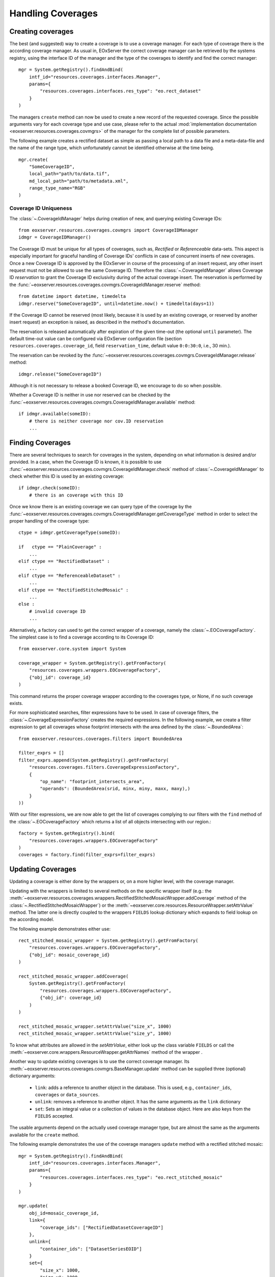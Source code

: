 .. Handling Coverages
  #-----------------------------------------------------------------------------
  # $Id$
  #
  # Project: EOxServer <http://eoxserver.org>
  # Authors: Stephan Krause <stephan.krause@eox.at>
  #          Stephan Meissl <stephan.meissl@eox.at>
  #          Fabian Schindler <fabian.schindler@eox.at>
  #          Martin Paces <martin.paces@eox.at>
  #
  #-----------------------------------------------------------------------------
  # Copyright (C) 2011 EOX IT Services GmbH
  #
  # Permission is hereby granted, free of charge, to any person obtaining a copy
  # of this software and associated documentation files (the "Software"), to
  # deal in the Software without restriction, including without limitation the
  # rights to use, copy, modify, merge, publish, distribute, sublicense, and/or
  # sell copies of the Software, and to permit persons to whom the Software is
  # furnished to do so, subject to the following conditions:
  #
  # The above copyright notice and this permission notice shall be included in
  # all copies of this Software or works derived from this Software.
  #
  # THE SOFTWARE IS PROVIDED "AS IS", WITHOUT WARRANTY OF ANY KIND, EXPRESS OR
  # IMPLIED, INCLUDING BUT NOT LIMITED TO THE WARRANTIES OF MERCHANTABILITY,
  # FITNESS FOR A PARTICULAR PURPOSE AND NONINFRINGEMENT. IN NO EVENT SHALL THE
  # AUTHORS OR COPYRIGHT HOLDERS BE LIABLE FOR ANY CLAIM, DAMAGES OR OTHER
  # LIABILITY, WHETHER IN AN ACTION OF CONTRACT, TORT OR OTHERWISE, ARISING 
  # FROM, OUT OF OR IN CONNECTION WITH THE SOFTWARE OR THE USE OR OTHER DEALINGS
  # IN THE SOFTWARE.
  #-----------------------------------------------------------------------------

.. _Handling Coverages:

Handling Coverages
==================

Creating coverages
------------------

The best (and suggested) way to create a coverage is to use a coverage manager.
For each type of coverage there is the according coverage manager. As usual in,
EOxServer the correct coverage manager can be retrieved by the systems registry,
using the interface ID of the manager and the type of the coverages to identify
and find the correct manager:
::

    mgr = System.getRegistry().findAndBind(
        intf_id="resources.coverages.interfaces.Manager",
        params={
            "resources.coverages.interfaces.res_type": "eo.rect_dataset"
        }
    )

The managers ``create`` method can now be used to create a new record of the
requested coverage. Since the possible arguments vary for each coverage type
and use case, please refer to the actual :mod:`implementation documentation 
<eoxserver.resources.coverages.covmgrs>` of the manager for the complete list 
of possible parameters.

The following example creates a rectified dataset as simple as passing a local
path to a data file and a meta-data-file and the name of the range type, which
unfortunately cannot be identified otherwise at the time being.
::

    mgr.create(
        "SomeCoverageID",
        local_path="path/to/data.tif",
        md_local_path="path/to/metadata.xml",
        range_type_name="RGB"
    )


Coverage ID Uniqueness 
~~~~~~~~~~~~~~~~~~~~~~

The :class:`~.CoverageIdManager` helps during creation of new, and querying
existing Coverage IDs::

    from eoxserver.resources.coverages.covmgrs import CoverageIDManager
    idmgr = CoverageIDManager()

The Coverage ID must be unique for all types of coverages, such as, *Rectified*
or *Referenceable* data-sets. This aspect is especially important for graceful
handling of Coverage IDs' conflicts in case of concurrent inserts of new
coverages. Once a new Coverage ID is approved by the EOxServer in course of the
processing of an insert request, any other insert request must not be allowed 
to use the same Coverage ID. Therefore the :class:`~.CoverageIdManager` allows
Coverage ID *reservation* to grant the Coverage ID exclusivity during 
of the actual coverage insert. The reservation is performed by the
:func:`~eoxserver.resources.coverages.covmgrs.CoverageIdManager.reserve` method::

    from datetime import datetime, timedelta
    idmgr.reserve("SomeCoverageID", until=datetime.now() + timedelta(days=1))

If the Coverage ID cannot be reserved (most likely, because it is used by an
existing coverage, or reserved by another insert request) an exception is raised,
as described in the method's documentation.

The reservation is released automatically after expiration of the given time-out
(the optional ``until`` parameter). The default time-out value can be configured 
via EOxServer configuration file (section ``resources.coverages.coverage_id``,
field ``reservation_time``, default value ``0:0:30:0``, i.e., 30 min.).

The reservation can be revoked by the  
:func:`~eoxserver.resources.coverages.covmgrs.CoverageIdManager.release`
method::

    idmgr.release("SomeCoverageID")

Although it is not necessary to release a booked Coverage ID, we encourage
to do so when possible. 

Whether a Coverage ID is neither in use nor reserved can be checked by the 
:func:`~eoxserver.resources.coverages.covmgrs.CoverageIdManager.available`
method::

    if idmgr.available(someID):
        # there is neither coverage nor cov.ID reservation 
        ...


Finding Coverages
-----------------

There are several techniques to search for coverages in the system,
depending on what information is desired and/or provided.
In a case, when the Coverage ID is known, it is possible to use 
:func:`~eoxserver.resources.coverages.covmgrs.CoverageIdManager.check` method 
of :class:`~.CoverageIdManager` to check whether this ID is used by an existing 
coverage::

    if idmgr.check(someID):
        # there is an coverage with this ID 

Once we know there is an existing coverage we can query type of the coverage 
by the
:func:`~eoxserver.resources.coverages.covmgrs.CoverageIdManager.getCoverageType`
method in order to select the proper handling of the coverage type:: 

    ctype = idmgr.getCoverageType(someID):

    if   ctype == "PlainCoverage" : 
        ...
    elif ctype == "RectifiedDataset" : 
        ...
    elif ctype == "ReferenceableDataset" : 
        ...
    elif ctype == "RectifiedStitchedMosaic" : 
        ...
    else : 
        # invalid coverage ID 
        ...

Alternatively, a factory can used to get the correct wrapper of a coverage, namely the
:class:`~.EOCoverageFactory`. The simplest case is to find a coverage according 
to its Coverage ID::

    from eoxserver.core.system import System

    coverage_wrapper = System.getRegistry().getFromFactory(
        "resources.coverages.wrappers.EOCoverageFactory",
        {"obj_id": coverage_id}
    )

This command returns the proper coverage wrapper according to the coverages type, 
or None, if no such coverage exists.

For more sophisticated searches, filter expressions have to be used. In case of
coverage filters, the :class:`~.CoverageExpressionFactory` creates the required
expressions. In the following example, we create a filter expression to get
all coverages whose footprint intersects with the area defined by the
:class:`~.BoundedArea`::

    from eoxserver.resources.coverages.filters import BoundedArea

    filter_exprs = []
    filter_exprs.append(System.getRegistry().getFromFactory(
        "resources.coverages.filters.CoverageExpressionFactory",
        {
            "op_name": "footprint_intersects_area",
            "operands": (BoundedArea(srid, minx, miny, maxx, maxy),)
        }
    ))

With our filter expressions, we are now able to get the list of coverages
complying to our filters with the ``find`` method of the
:class:`~.EOCoverageFactory` which returns a list of all objects intersecting
with our region.::

    factory = System.getRegistry().bind(
        "resources.coverages.wrappers.EOCoverageFactory"
    )
    coverages = factory.find(filter_exprs=filter_exprs)


Updating Coverages
------------------

Updating a coverage is either done by the wrappers or, on a more higher level,
with the coverage manager.

Updating with the wrappers is limited to several methods on the specific
wrapper itself (e.g.: the
:meth:`~eoxserver.resources.coverages.wrappers.RectifiedStitchedMosaicWrapper.addCoverage`
method of the :class:`~.RectifiedStitchedMosaicWrapper`) or the
:meth:`~eoxserver.core.resources.ResourceWrapper.setAttrValue` method. The
latter one is directly coupled to the wrappers ``FIELDS`` lookup dictionary
which expands to field lookup on the according model.

The following example demonstrates either use::

    rect_stitched_mosaic_wrapper = System.getRegistry().getFromFactory(
        "resources.coverages.wrappers.EOCoverageFactory",
        {"obj_id": mosaic_coverage_id}
    )

    rect_stitched_mosaic_wrapper.addCoverage(
        System.getRegistry().getFromFactory(
            "resources.coverages.wrappers.EOCoverageFactory",
            {"obj_id": coverage_id}
        )
    )

    rect_stitched_mosaic_wrapper.setAttrValue("size_x", 1000)
    rect_stitched_mosaic_wrapper.setAttrValue("size_y", 1000)

To know what attributes are allowed in the `setAttrValue`, either look up the
class variable ``FIELDS`` or call the
:meth:`~eoxserver.core.wrappers.ResourceWrapper.getAttrNames` method of the
wrapper .

Another way to update existing coverages is to use the correct coverage manager.
Its :meth:`~eoxserver.resources.coverages.covmgrs.BaseManager.update` method
can be supplied three (optional) dictionary arguments:

 * ``link``: adds a reference to another object in the database. This is used,
   e.g., ``container_ids``, ``coverages`` or ``data_sources``.
 * ``unlink``: removes a reference to another object. It has the same arguments
   as the ``link`` dictionary 
 * ``set``: Sets an integral value or a collection of values in the database
   object. Here are also keys from the ``FIELDS`` accepted.

The usable arguments depend on the actually used coverage manager type, but are
almost the same as the arguments available for the ``create`` method.

The following example demonstrates the use of the coverage managers ``update``
method with a rectified stitched mosaic::

    mgr = System.getRegistry().findAndBind(
        intf_id="resources.coverages.interfaces.Manager",
        params={
            "resources.coverages.interfaces.res_type": "eo.rect_stitched_mosaic"
        }
    )

    mgr.update(
        obj_id=mosaic_coverage_id,
        link={
            "coverage_ids": ["RectifiedDatasetCoverageID"]
        },
        unlink={
            "container_ids": ["DatasetSeriesEOID"]
        }
        set={
            "size_x": 1000,
            "size_y": 1000,
            "eo_metadata": EOMetadata(
                "NewEOID",
                timestamp_begin,
                timestamp_end,
                GEOSGeometry(some_footprint)
            )
        }
    )
